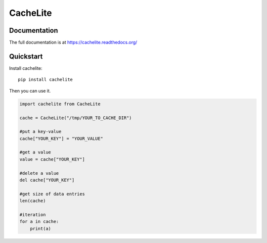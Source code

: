 ================
CacheLite
================

Documentation
-------------

The full documentation is at https://cachelite.readthedocs.org/

Quickstart
----------

Install cachelite::

    pip install cachelite

Then you can use it.

.. code-block:: python

    import cachelite from CacheLite

    cache = CacheLite("/tmp/YOUR_TO_CACHE_DIR")

    #put a key-value
    cache["YOUR_KEY"] = "YOUR_VALUE"

    #get a value
    value = cache["YOUR_KEY"]

    #delete a value
    del cache["YOUR_KEY"]

    #get size of data entries
    len(cache)

    #iteration
    for a in cache:
        print(a)



